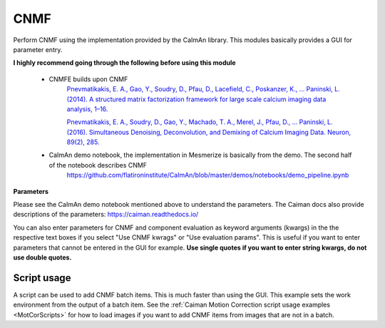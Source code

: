 .. _module_CNMF:

CNMF
****

Perform CNMF using the implementation provided by the CaImAn library. This modules basically provides a GUI for parameter entry.

**I highly recommend going through the following before using this module**
        
    - CNMFE builds upon CNMF
        `Pnevmatikakis, E. A., Gao, Y., Soudry, D., Pfau, D., Lacefield, C., Poskanzer, K., … Paninski, L. (2014). A structured matrix factorization framework for large scale calcium imaging data analysis, 1–16. <https://arxiv.org/abs/1409.2903>`_
        
        
        `Pnevmatikakis, E. A., Soudry, D., Gao, Y., Machado, T. A., Merel, J., Pfau, D., … Paninski, L. (2016). Simultaneous Denoising, Deconvolution, and Demixing of Calcium Imaging Data. Neuron, 89(2), 285. <https://doi.org/10.1016/j.neuron.2015.11.037>`_
    
    - CaImAn demo notebook, the implementation in Mesmerize is basically from the demo. The second half of the notebook describes CNMF
        https://github.com/flatironinstitute/CaImAn/blob/master/demos/notebooks/demo_pipeline.ipynb

.. image:: ./cnmf.png

**Parameters**

Please see the CaImAn demo notebook mentioned above to understand the parameters. The Caiman docs also provide descriptions of the parameters: https://caiman.readthedocs.io/

You can also enter parameters for CNMF and component evaluation as keyword arguments (kwargs) in the the respective text boxes if you select "Use CNMF kwrags" or "Use evaluation params". This is useful if you want to enter parameters that cannot be entered in the GUI for example. **Use single quotes if you want to enter string kwargs, do not use double quotes.**

Script usage
============

A script can be used to add CNMF batch items. This is much faster than using the GUI. This example sets the work environment from the output of a batch item. See the :ref:`Caiman Motion Correction script usage examples <MotCorScripts>` for how to load images if you want to add CNMF items from images that are not in a batch.

.. seealso:: :ref:`Script Editor <module_ScriptEditor>`


.. code-block:: python
    :linenos:
    
    # CNMF Params that we will use for each item
    cnmf_kwargs = \
    {
        'p': 2, 
        'gnb': 1, 
        'merge_thresh': 0.25, 
        'rf': 70, 
        'stride': 40, 
        'k': 16, 
        'gSig': (8, 8), 
        'gSiz': (33, 33)
    }
    
    # component evaluation params
    eval_kwargs = \
    {
        'min_SNR': 2.5, 
        'rval_thr': 0.8, 
        'min_cnn_thr': 0.8,
        'cnn_lowest': 0.1,
        'decay_time': 2.0, 
    }
    
    # the dict that will be passed to the mesmerize caiman module
    params = \
    {
        "cnmf_kwargs":  cnmf_kwargs,
        "eval_kwargs":  eval_kwargs,
        "refit":        True,  # if you want to perform a refit
        "item_name":    "will set later per file",
    }

    # Get the batch manager
    bm = get_batch_manager()
    cnmf_mod = get_module('cnmf', hide=True)
    
    # Start index if we want to start processing the new items after they have been added
    start_ix = bm.df.index.size + 1
    
    # This example uses motion corrected output items from the batch manager
    # You can also open image files directly from disk, see the motion correction
    # script examples to see how to open images from disk.
    for ix, r in bm.df.iterrows():
        # Use output of items 6 - 12
        # for example if items 6 - 12 were motion correction items
        if ix < 6:
            continue
        if ix > 12: # You need to set a break point, else the batch grows infinitely
            break
        
        # Get the name of the mot cor item
        name = r['name']

        # Set the name for the new cnmf item
        params['item_name'] = name
        
        # Load the mot cor output
        bm.load_item_output(module='caiman_motion_correction', viewers=viewer, UUID=r['uuid'])
        
        # Set the sampling rate of the data
        params['eval_kwargs']['fr'] = vi.viewer.workEnv.imgdata.meta['fps']
        
        # Get the border_pix value from the motion correction output
        # skip this if loading files that don't have NaNs on the image borders
        history_trace = vi.viewer.workEnv.history_trace
        border_pix = next(d for ix, d in enumerate(history_trace) if 'caiman_motion_correction' in d)['caiman_motion_correction']['bord_px']
        
        # Set the border_pix values
        params['border_pix'] = border_pix
        params['cnmf_kwargs']['border_pix'] = border_pix
        
        # Add to batch
        cnmf_mod.add_to_batch(params)
        
        # change some of the params and add this variant to batch
        params['cnmf_kwargs']['gSig'] = (10, 10)
        params['cnmf_kwargs']['gSiz'] = (41, 41)
        
        # Add to batch with this params variant
        cnmf_mod.add_to_batch(params)
        
        # another parameter variant
        params['eval_kwargs']['rval_thr'] = 0.7
        params['eval_kwargs']['min_cnn_thr'] = 0.65
        
        # Add to batch with this params variant
        cnmf_mod.add_to_batch(params)
    
    # Cleanup the work environment
    vi._clear_workEnv()
    
    # Uncomment the last two lines to start the batch as well
    #bm.process_batch(start_ix, clear_viewers=True)
    
